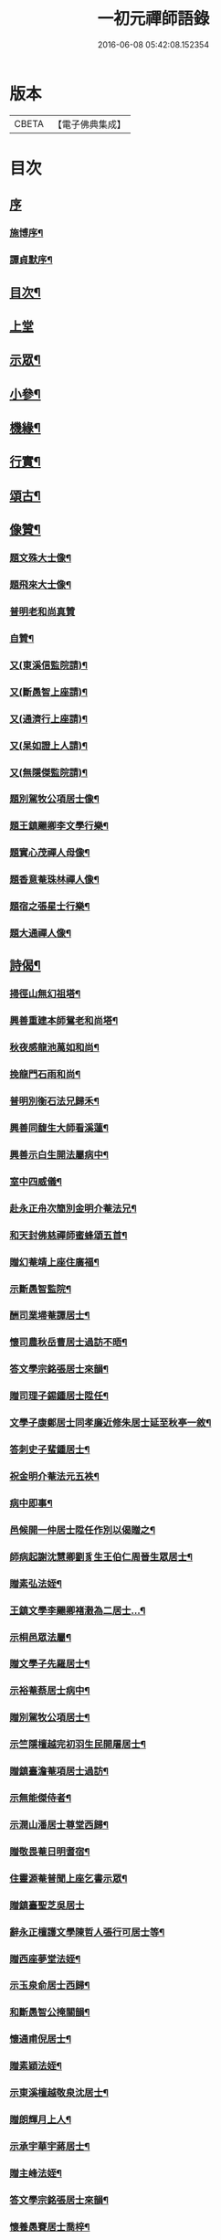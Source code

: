 #+TITLE: 一初元禪師語錄 
#+DATE: 2016-06-08 05:42:08.152354

* 版本
 |     CBETA|【電子佛典集成】|

* 目次
** [[file:KR6q0444_001.txt::001-0379a0][序]]
*** [[file:KR6q0444_001.txt::001-0379a1][施博序¶]]
*** [[file:KR6q0444_001.txt::001-0379c2][譚貞默序¶]]
** [[file:KR6q0444_001.txt::001-0380a8][目次¶]]
** [[file:KR6q0444_001.txt::001-0380b4][上堂]]
** [[file:KR6q0444_001.txt::001-0383c2][示眾¶]]
** [[file:KR6q0444_001.txt::001-0384c12][小參¶]]
** [[file:KR6q0444_001.txt::001-0385c2][機緣¶]]
** [[file:KR6q0444_001.txt::001-0387a2][行實¶]]
** [[file:KR6q0444_002.txt::002-0388b4][頌古¶]]
** [[file:KR6q0444_002.txt::002-0390b22][像贊¶]]
*** [[file:KR6q0444_002.txt::002-0390b23][題文殊大士像¶]]
*** [[file:KR6q0444_002.txt::002-0390b28][題飛來大士像¶]]
*** [[file:KR6q0444_002.txt::002-0390b30][普明老和尚真贊]]
*** [[file:KR6q0444_002.txt::002-0390c6][自贊¶]]
*** [[file:KR6q0444_002.txt::002-0390c9][又(東溪信監院請)¶]]
*** [[file:KR6q0444_002.txt::002-0390c12][又(斷愚智上座請)¶]]
*** [[file:KR6q0444_002.txt::002-0390c18][又(通濟行上座請)¶]]
*** [[file:KR6q0444_002.txt::002-0390c22][又(杲如證上人請)¶]]
*** [[file:KR6q0444_002.txt::002-0390c26][又(無隱傑監院請)¶]]
*** [[file:KR6q0444_002.txt::002-0390c30][題別駕牧公項居士像¶]]
*** [[file:KR6q0444_002.txt::002-0391a4][題王鎮颺卿李文學行樂¶]]
*** [[file:KR6q0444_002.txt::002-0391a7][題實心茂禪人母像¶]]
*** [[file:KR6q0444_002.txt::002-0391a11][題香意菴珠林禪人像¶]]
*** [[file:KR6q0444_002.txt::002-0391a14][題宿之張星士行樂¶]]
*** [[file:KR6q0444_002.txt::002-0391a18][題大通禪人像¶]]
** [[file:KR6q0444_002.txt::002-0391a22][詩偈¶]]
*** [[file:KR6q0444_002.txt::002-0391a23][掃徑山無幻祖塔¶]]
*** [[file:KR6q0444_002.txt::002-0391a26][興善重建本師鴛老和尚塔¶]]
*** [[file:KR6q0444_002.txt::002-0391a30][秋夜感龍池萬如和尚¶]]
*** [[file:KR6q0444_002.txt::002-0391b3][挽龍門石雨和尚¶]]
*** [[file:KR6q0444_002.txt::002-0391b6][普明別衡石法兄歸禾¶]]
*** [[file:KR6q0444_002.txt::002-0391b10][興善同馥生大師看溪蓮¶]]
*** [[file:KR6q0444_002.txt::002-0391b14][興善示白生開法屬病中¶]]
*** [[file:KR6q0444_002.txt::002-0391b17][室中四威儀¶]]
*** [[file:KR6q0444_002.txt::002-0391b20][赴永正舟次簡別金明介菴法兄¶]]
*** [[file:KR6q0444_002.txt::002-0391b24][和天封佛慈禪師蜜蜂頌五首¶]]
*** [[file:KR6q0444_002.txt::002-0391c5][贈幻菴靖上座住廣福¶]]
*** [[file:KR6q0444_002.txt::002-0391c9][示斷愚智監院¶]]
*** [[file:KR6q0444_002.txt::002-0391c12][酬司業埽菴譚居士¶]]
*** [[file:KR6q0444_002.txt::002-0391c15][懷司農秋岳曹居士過訪不晤¶]]
*** [[file:KR6q0444_002.txt::002-0391c18][答文學宗銘張居士來韻¶]]
*** [[file:KR6q0444_002.txt::002-0391c23][贈司理子錫鍾居士陞任¶]]
*** [[file:KR6q0444_002.txt::002-0391c26][文學子康鄭居士同孝廉近修朱居士延至秋亭一敘¶]]
*** [[file:KR6q0444_002.txt::002-0391c29][答刺史子蜚鍾居士¶]]
*** [[file:KR6q0444_002.txt::002-0392a3][祝金明介菴法元五袟¶]]
*** [[file:KR6q0444_002.txt::002-0392a6][病中即事¶]]
*** [[file:KR6q0444_002.txt::002-0392a9][邑候開一仲居士陞任作別以偈贈之¶]]
*** [[file:KR6q0444_002.txt::002-0392a12][師病起謝沈慧卿劉豸生王伯仁周晉生眾居士¶]]
*** [[file:KR6q0444_002.txt::002-0392a19][贈素弘法姪¶]]
*** [[file:KR6q0444_002.txt::002-0392a22][王鎮文學李颺卿褚瀔為二居士…¶]]
*** [[file:KR6q0444_002.txt::002-0392a25][示桐邑眾法屬¶]]
*** [[file:KR6q0444_002.txt::002-0392a28][贈文學子先羅居士¶]]
*** [[file:KR6q0444_002.txt::002-0392b3][示裕菴蔡居士病中¶]]
*** [[file:KR6q0444_002.txt::002-0392b6][贈別駕牧公項居士¶]]
*** [[file:KR6q0444_002.txt::002-0392b9][示竺隱檀越完初羽生民開屠居士¶]]
*** [[file:KR6q0444_002.txt::002-0392b16][贈鎮臺澹菴項居士過訪¶]]
*** [[file:KR6q0444_002.txt::002-0392b19][示無能傑侍者¶]]
*** [[file:KR6q0444_002.txt::002-0392b22][示潤山潘居士尊堂西歸¶]]
*** [[file:KR6q0444_002.txt::002-0392b24][贈敬畏菴日明耆宿¶]]
*** [[file:KR6q0444_002.txt::002-0392b27][住靈源菴普聞上座乞書示眾¶]]
*** [[file:KR6q0444_002.txt::002-0392b30][贈鎮臺聖芝吳居士]]
*** [[file:KR6q0444_002.txt::002-0392c5][辭永正檀護文學陳哲人張行可居士等¶]]
*** [[file:KR6q0444_002.txt::002-0392c9][贈西座夢堂法姪¶]]
*** [[file:KR6q0444_002.txt::002-0392c12][示玉泉俞居士西歸¶]]
*** [[file:KR6q0444_002.txt::002-0392c15][和斷愚智公掩關韻¶]]
*** [[file:KR6q0444_002.txt::002-0392c19][懷通甫倪居士¶]]
*** [[file:KR6q0444_002.txt::002-0392c22][贈素穎法姪¶]]
*** [[file:KR6q0444_002.txt::002-0392c25][示東溪檀越敬泉沈居士¶]]
*** [[file:KR6q0444_002.txt::002-0392c28][贈朗輝月上人¶]]
*** [[file:KR6q0444_002.txt::002-0392c30][示承宇華宇蔣居士¶]]
*** [[file:KR6q0444_002.txt::002-0393a3][贈主峰法姪¶]]
*** [[file:KR6q0444_002.txt::002-0393a6][答文學宗銘張居士來韻¶]]
*** [[file:KR6q0444_002.txt::002-0393a10][懷養愚賽居士喬梓¶]]
*** [[file:KR6q0444_002.txt::002-0393a13][春日斷愚智公關中¶]]
*** [[file:KR6q0444_002.txt::002-0393a17][示嶺梅潔上座¶]]
*** [[file:KR6q0444_002.txt::002-0393a20][示身雲遍上人¶]]
*** [[file:KR6q0444_002.txt::002-0393a23][示華宇何居士病中¶]]
*** [[file:KR6q0444_002.txt::002-0393a25][答宿之張居士來韻¶]]
*** [[file:KR6q0444_002.txt::002-0393a29][示了真禪士¶]]
*** [[file:KR6q0444_002.txt::002-0393b2][示少泉王居士¶]]
*** [[file:KR6q0444_002.txt::002-0393b5][贈文節法師塔成¶]]
*** [[file:KR6q0444_002.txt::002-0393b9][示君甫王居士¶]]
*** [[file:KR6q0444_002.txt::002-0393b12][悼蘭亭劉居士¶]]
*** [[file:KR6q0444_002.txt::002-0393b15][挽興善馥生大師¶]]
*** [[file:KR6q0444_002.txt::002-0393b19][示道圓純禪人¶]]
*** [[file:KR6q0444_002.txt::002-0393b22][示修如證上人¶]]
*** [[file:KR6q0444_002.txt::002-0393b24][示曇海慧法孫¶]]
*** [[file:KR6q0444_002.txt::002-0393b27][示香海俊法孫¶]]
*** [[file:KR6q0444_002.txt::002-0393b30][示聞有乘行者¶]]
*** [[file:KR6q0444_002.txt::002-0393c3][示瑞嚴信行者¶]]
*** [[file:KR6q0444_002.txt::002-0393c6][示可先純行者¶]]
*** [[file:KR6q0444_002.txt::002-0393c9][示本源孝行者¶]]
*** [[file:KR6q0444_002.txt::002-0393c12][募燈油¶]]
*** [[file:KR6q0444_002.txt::002-0393c15][募鹽醬¶]]
*** [[file:KR6q0444_002.txt::002-0393c19][行缽¶]]
*** [[file:KR6q0444_002.txt::002-0393c21][勸修淨業¶]]
*** [[file:KR6q0444_002.txt::002-0393c25][勸戒殺放生¶]]
*** [[file:KR6q0444_002.txt::002-0393c29][看月口占¶]]
*** [[file:KR6q0444_002.txt::002-0394a2][書方丈內外二聯成偈¶]]
*** [[file:KR6q0444_002.txt::002-0394a5][神用¶]]
*** [[file:KR6q0444_002.txt::002-0394a8][感慨¶]]
*** [[file:KR6q0444_002.txt::002-0394a11][有感¶]]
*** [[file:KR6q0444_002.txt::002-0394a14][源流¶]]
*** [[file:KR6q0444_002.txt::002-0394a16][拂子¶]]
*** [[file:KR6q0444_002.txt::002-0394a18][拄杖¶]]
*** [[file:KR6q0444_002.txt::002-0394a20][如意¶]]
*** [[file:KR6q0444_002.txt::002-0394a22][數珠¶]]
*** [[file:KR6q0444_002.txt::002-0394a24][飲瓢¶]]
*** [[file:KR6q0444_002.txt::002-0394a26][蒲團¶]]
*** [[file:KR6q0444_002.txt::002-0394a28][茫鞋¶]]
*** [[file:KR6q0444_002.txt::002-0394a30][火爆¶]]
** [[file:KR6q0444_002.txt::002-0394b2][雜著¶]]
*** [[file:KR6q0444_002.txt::002-0394b10][送本師普明鴛老和尚靈骨至興善入塔¶]]
*** [[file:KR6q0444_002.txt::002-0394b15][供龍池萬如和尚¶]]
*** [[file:KR6q0444_002.txt::002-0394b18][規約引¶]]
*** [[file:KR6q0444_002.txt::002-0394b27][示慧空三禪人¶]]
*** [[file:KR6q0444_002.txt::002-0394c9][示孟候陳善人¶]]
*** [[file:KR6q0444_002.txt::002-0394c12][文學祐人朱居士為室徐氏淑人臨終請開示¶]]
*** [[file:KR6q0444_002.txt::002-0394c21][文學見明陳居士尊堂全緣安人臨危請開示¶]]
*** [[file:KR6q0444_002.txt::002-0394c28][明陽劉居士為室圓恒李氏安人臨終請開示¶]]
*** [[file:KR6q0444_002.txt::002-0395a2][紹周施居士為室朱氏孺人臨終請指示¶]]
*** [[file:KR6q0444_002.txt::002-0395a8][夏嘉辭為祖母許氏安人請指引¶]]
*** [[file:KR6q0444_002.txt::002-0395a14][示在躬侍者¶]]
** [[file:KR6q0444_002.txt::002-0395a22][佛事¶]]
*** [[file:KR6q0444_002.txt::002-0395a23][為淵若耆宿掩棺¶]]
*** [[file:KR6q0444_002.txt::002-0395a26][為以中上座舉火¶]]
*** [[file:KR6q0444_002.txt::002-0395a30][為圓成心禪人下火¶]]
*** [[file:KR6q0444_002.txt::002-0395b3][為印石禪人掩龕¶]]
*** [[file:KR6q0444_002.txt::002-0395b7][舉火¶]]
*** [[file:KR6q0444_002.txt::002-0395b11][為徹明禪人下火¶]]
*** [[file:KR6q0444_002.txt::002-0395b15][為順寰梁居士外母超有安人舉火¶]]
*** [[file:KR6q0444_002.txt::002-0395b20][為養恒陳居士外母沈氏安人舉火¶]]
*** [[file:KR6q0444_002.txt::002-0395b25][為桐邑茂如胡居士室人吳氏舉火¶]]
*** [[file:KR6q0444_002.txt::002-0395b30][為幻菴靖上座封龕¶]]
*** [[file:KR6q0444_002.txt::002-0395c4][舉火¶]]
*** [[file:KR6q0444_002.txt::002-0395c10][為黃菴白生上座封龕¶]]
*** [[file:KR6q0444_002.txt::002-0395c17][舉火¶]]
*** [[file:KR6q0444_002.txt::002-0395c21][為桐邑天衢陸居士…¶]]
*** [[file:KR6q0444_002.txt::002-0395c27][為聞有乘行者下火¶]]
*** [[file:KR6q0444_002.txt::002-0396a2][為良謨沈居士伯姆朱氏安人舉火¶]]
*** [[file:KR6q0444_002.txt::002-0396a5][為新豐孟嘉高居士室人王氏舉火¶]]
*** [[file:KR6q0444_002.txt::002-0396a9][為壽章禪人封龕¶]]
*** [[file:KR6q0444_002.txt::002-0396a15][舉火¶]]
*** [[file:KR6q0444_002.txt::002-0396a19][為淨行者先考允升王公舉火¶]]
*** [[file:KR6q0444_002.txt::002-0396a23][為淨行者先母應氏孺人舉火¶]]
*** [[file:KR6q0444_002.txt::002-0396a26][為行堅禪人下火¶]]
*** [[file:KR6q0444_002.txt::002-0396a29][為豁然禪人下火¶]]
*** [[file:KR6q0444_002.txt::002-0396b2][為朱門張氏機禮安人舉火¶]]
*** [[file:KR6q0444_002.txt::002-0396b6][為機勇殳氏先夫明徵朱公舉火¶]]
*** [[file:KR6q0444_002.txt::002-0396b11][為桐邑太平庵機完許氏移龕¶]]
** [[file:KR6q0444_002.txt::002-0396b22][附重建永正禪院碑記¶]]

* 卷
[[file:KR6q0444_001.txt][一初元禪師語錄 1]]
[[file:KR6q0444_002.txt][一初元禪師語錄 2]]

